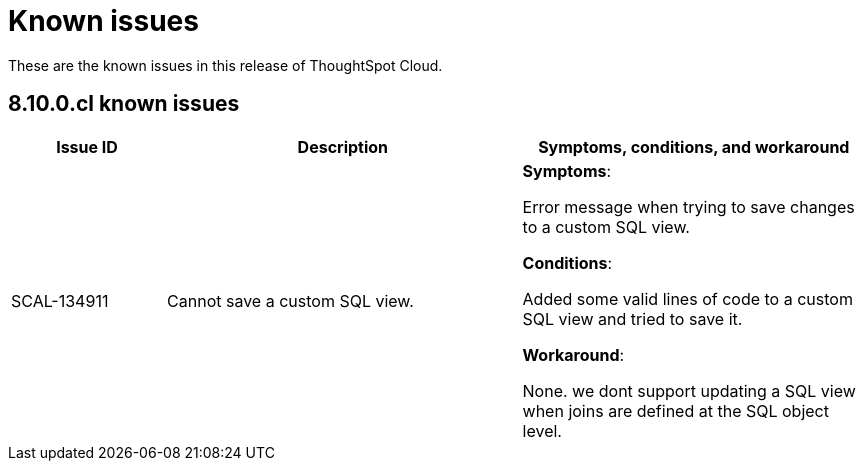 = Known issues
:keywords: known issues
:last_updated: 11/8/2022
:experimental:
:page-layout: default-cloud
:linkattrs:

These are the known issues in this release of ThoughtSpot Cloud.

[#releases-8-10-x]
== 8.10.0.cl known issues

[cols="17%,39%,38%"]
|===
|Issue ID |Description|Symptoms, conditions, and workaround

|SCAL-134911
|Cannot save a custom SQL view.
a|*Symptoms*:

Error message when trying to save changes to a custom SQL view.

*Conditions*:

Added some valid lines of code to a custom SQL view and tried to save it.

*Workaround*:

None. we dont support updating a SQL view when joins are defined at the SQL object level.

|===
